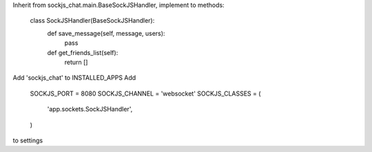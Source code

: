 Inherit from sockjs_chat.main.BaseSockJSHandler, implement to methods:

    class SockJSHandler(BaseSockJSHandler):
        def save_message(self, message, users):
            pass

        def get_friends_list(self):
            return []

Add 'sockjs_chat' to INSTALLED_APPS
Add

    SOCKJS_PORT = 8080
    SOCKJS_CHANNEL = 'websocket'
    SOCKJS_CLASSES = (
        'app.sockets.SockJSHandler',
    )

to settings

